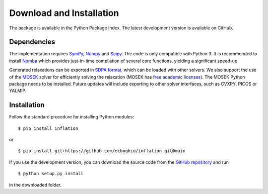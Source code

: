 *************************
Download and Installation
*************************

The package is available in the Python Package Index. The latest development version is available on GitHub.

Dependencies
============
The implementation requires `SymPy <http://sympy.org/>`_, `Numpy <http://www.numpy.org/>`_ and `Scipy <http://www.scipy.org/>`_. The code is only compatible with Python 3. It is recommended to install `Numba <http://www.numba.org/>`_ which provides just-in-time compilation of several core functions, yielding a significant speed-up.

Generated relaxations can be exported in `SDPA format <http://euler.nmt.edu/~brian/sdplib/FORMAT>`_, which can be loaded with other solvers. We also support the use of the `MOSEK <http://www.mosek.com/>`_ solver for efficiently solving the relaxation (MOSEK has `free academic licenses <https://www.mosek.com/products/academic-licenses/>`_). The MOSEK Python package needs to be installed. Future updates will include exporting to other solver interfaces, such as CVXPY, PICOS or YALMIP.

Installation
============
Follow the standard procedure for installing Python modules:

::

    $ pip install inflation

or

::

    $ pip install git+https://github.com/ecboghiu/inflation.git@main

If you use the development version, you can download the source code from the `GitHub repository <https://github.com/ecboghiu/inflation>`_ and run

::

    $ python setup.py install

in the downloaded folder.
